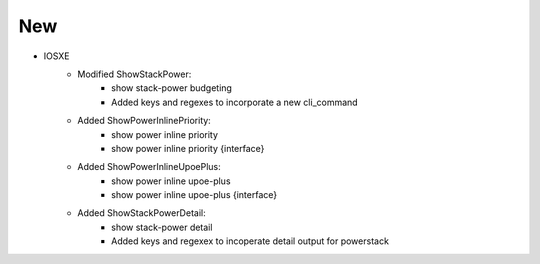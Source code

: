 --------------------------------------------------------------------------------
                                New
--------------------------------------------------------------------------------
* IOSXE
    * Modified ShowStackPower:
        * show stack-power budgeting
        * Added keys and regexes to incorporate a new cli_command
    * Added ShowPowerInlinePriority:
        * show power inline priority
        * show power inline priority {interface}
    * Added ShowPowerInlineUpoePlus:
        * show power inline upoe-plus
        * show power inline upoe-plus {interface}
    * Added ShowStackPowerDetail:
       * show stack-power detail
       * Added keys and regexex to incoperate detail output for powerstack
